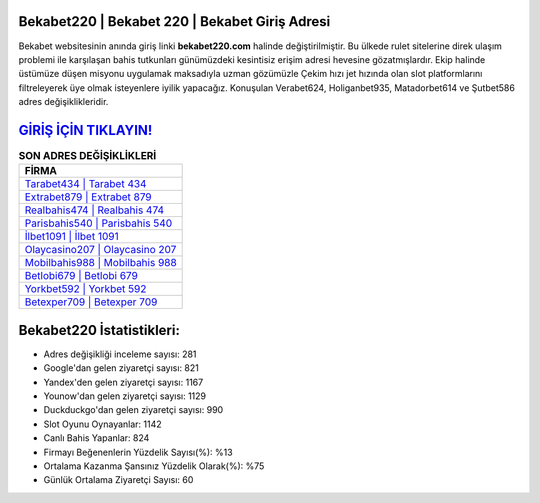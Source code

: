 ﻿Bekabet220 | Bekabet 220 | Bekabet Giriş Adresi
===================================

.. image:: images/bekabet-giris.jpg
   :width: 600
   
Bekabet websitesinin anında giriş linki **bekabet220.com** halinde değiştirilmiştir. Bu ülkede rulet sitelerine direk ulaşım problemi ile karşılaşan bahis tutkunları günümüzdeki kesintisiz erişim adresi hevesine gözatmışlardır. Ekip halinde üstümüze düşen misyonu uygulamak maksadıyla uzman gözümüzle Çekim hızı jet hızında olan slot platformlarını filtreleyerek üye olmak isteyenlere iyilik yapacağız. Konuşulan Verabet624, Holiganbet935, Matadorbet614 ve Şutbet586 adres değişiklikleridir.

`GİRİŞ İÇİN TIKLAYIN! <https://uclck.me/gonow>`_
==============

.. list-table:: **SON ADRES DEĞİŞİKLİKLERİ**
   :widths: 100
   :header-rows: 1

   * - FİRMA
   * - `Tarabet434 | Tarabet 434 <tarabet434-tarabet-434-tarabet-giris-adresi.html>`_
   * - `Extrabet879 | Extrabet 879 <extrabet879-extrabet-879-extrabet-giris-adresi.html>`_
   * - `Realbahis474 | Realbahis 474 <realbahis474-realbahis-474-realbahis-giris-adresi.html>`_	 
   * - `Parisbahis540 | Parisbahis 540 <parisbahis540-parisbahis-540-parisbahis-giris-adresi.html>`_	 
   * - `İlbet1091 | İlbet 1091 <ilbet1091-ilbet-1091-ilbet-giris-adresi.html>`_ 
   * - `Olaycasino207 | Olaycasino 207 <olaycasino207-olaycasino-207-olaycasino-giris-adresi.html>`_
   * - `Mobilbahis988 | Mobilbahis 988 <mobilbahis988-mobilbahis-988-mobilbahis-giris-adresi.html>`_	 
   * - `Betlobi679 | Betlobi 679 <betlobi679-betlobi-679-betlobi-giris-adresi.html>`_
   * - `Yorkbet592 | Yorkbet 592 <yorkbet592-yorkbet-592-yorkbet-giris-adresi.html>`_
   * - `Betexper709 | Betexper 709 <betexper709-betexper-709-betexper-giris-adresi.html>`_
	 
Bekabet220 İstatistikleri:
===================================	 
* Adres değişikliği inceleme sayısı: 281
* Google'dan gelen ziyaretçi sayısı: 821
* Yandex'den gelen ziyaretçi sayısı: 1167
* Younow'dan gelen ziyaretçi sayısı: 1129
* Duckduckgo'dan gelen ziyaretçi sayısı: 990
* Slot Oyunu Oynayanlar: 1142
* Canlı Bahis Yapanlar: 824
* Firmayı Beğenenlerin Yüzdelik Sayısı(%): %13
* Ortalama Kazanma Şansınız Yüzdelik Olarak(%): %75
* Günlük Ortalama Ziyaretçi Sayısı: 60
